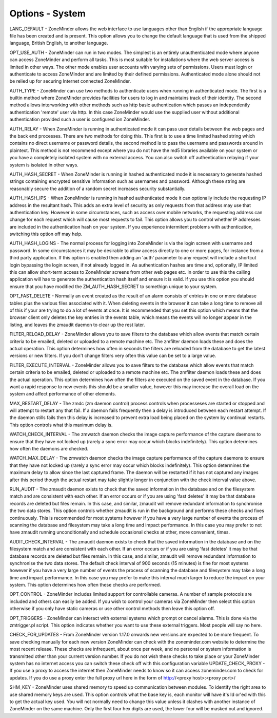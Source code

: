 Options - System
----------------

.. image:: images/Options_System.png

LANG_DEFAULT - ZoneMinder allows the web interface to use languages other than English if the appropriate language file has been created and is present. This option allows you to change the default language that is used from the shipped language, British English, to another language.

OPT_USE_AUTH - ZoneMinder can run in two modes. The simplest is an entirely unauthenticated mode where anyone can access ZoneMinder and perform all tasks. This is most suitable for installations where the web server access is limited in other ways. The other mode enables user accounts with varying sets of permissions. Users must login or authenticate to access ZoneMinder and are limited by their defined permissions. Authenticated mode alone should not be relied up for securing Internet connected ZoneMinder.

AUTH_TYPE - ZoneMinder can use two methods to authenticate users when running in authenticated mode. The first is a builtin method where ZoneMinder provides facilities for users to log in and maintains track of their identity. The second method allows interworking with other methods such as http basic authentication which passes an independently authentication 'remote' user via http. In this case ZoneMinder would use the supplied user without additional authentication provided such a user is configured ion ZoneMinder.

AUTH_RELAY - When ZoneMinder is running in authenticated mode it can pass user details between the web pages and the back end processes. There are two methods for doing this. This first is to use a time limited hashed string which contains no direct username or password details, the second method is to pass the username and passwords around in plaintext. This method is not recommend except where you do not have the md5 libraries available on your system or you have a completely isolated system with no external access. You can also switch off authentication relaying if your system is isolated in other ways.

AUTH_HASH_SECRET - When ZoneMinder is running in hashed authenticated mode it is necessary to generate hashed strings containing encrypted sensitive information such as usernames and password. Although these string are reasonably secure the addition of a random secret increases security substantially.

AUTH_HASH_IPS - When ZoneMinder is running in hashed authenticated mode it can optionally include the requesting IP address in the resultant hash. This adds an extra level of security as only requests from that address may use that authentication key. However in some circumstances, such as access over mobile networks, the requesting address can change for each request which will cause most requests to fail. This option allows you to control whether IP addresses are included in the authentication hash on your system. If you experience intermitent problems with authentication, switching this option off may help.

AUTH_HASH_LOGINS - The normal process for logging into ZoneMinder is via the login screen with username and password. In some circumstances it may be desirable to allow access directly to one or more pages, for instance from a third party application. If this option is enabled then adding an 'auth' parameter to any request will include a shortcut login bypassing the login screen, if not already logged in. As authentication hashes are time and, optionally, IP limited this can allow short-term access to ZoneMinder screens from other web pages etc. In order to use this the calling application will hae to generate the authentication hash itself and ensure it is valid. If you use this option you should ensure that you have modified the ZM_AUTH_HASH_SECRET to somethign unique to your system.

OPT_FAST_DELETE - Normally an event created as the result of an alarm consists of entries in one or more database tables plus the various files associated with it. When deleting events in the browser it can take a long time to remove all of this if your are trying to do a lot of events at once. It is recommended that you set this option which means that the browser client only deletes the key entries in the events table, which means the events will no longer appear in the listing, and leaves the zmaudit daemon to clear up the rest later.

FILTER_RELOAD_DELAY - ZoneMinder allows you to save filters to the database which allow events that match certain criteria to be emailed, deleted or uploaded to a remote machine etc. The zmfilter daemon loads these and does the actual operation. This option determines how often in seconds the filters are reloaded from the database to get the latest versions or new filters. If you don't change filters very often this value can be set to a large value.

FILTER_EXECUTE_INTERVAL - ZoneMinder allows you to save filters to the database which allow events that match certain criteria to be emailed, deleted or uploaded to a remote machine etc. The zmfilter daemon loads these and does the actual operation. This option determines how often the filters are executed on the saved event in the database. If you want a rapid response to new events this should be a smaller value, however this may increase the overall load on the system and affect performance of other elements.

MAX_RESTART_DELAY - The zmdc (zm daemon control) process controls when processeses are started or stopped and will attempt to restart any that fail. If a daemon fails frequently then a delay is introduced between each restart attempt. If the daemon stills fails then this delay is increased to prevent extra load being placed on the system by continual restarts. This option controls what this maximum delay is.

WATCH_CHECK_INTERVAL - The zmwatch daemon checks the image capture performance of the capture daemons to ensure that they have not locked up (rarely a sync error may occur which blocks indefinitely). This option determines how often the daemons are checked.

WATCH_MAX_DELAY - The zmwatch daemon checks the image capture performance of the capture daemons to ensure that they have not locked up (rarely a sync error may occur which blocks indefinitely). This option determines the maximum delay to allow since the last captured frame. The daemon will be restarted if it has not captured any images after this period though the actual restart may take slightly longer in conjunction with the check interval value above.

RUN_AUDIT - The zmaudit daemon exists to check that the saved information in the database and on the filesystem match and are consistent with each other. If an error occurs or if you are using 'fast deletes' it may be that database records are deleted but files remain. In this case, and similar, zmaudit will remove redundant information to synchronise the two data stores. This option controls whether zmaudit is run in the background and performs these checks and fixes continuously. This is recommended for most systems however if you have a very large number of events the process of scanning the database and filesystem may take a long time and impact performance. In this case you may prefer to not have zmaudit running unconditionally and schedule occasional checks at other, more convenient, times.

AUDIT_CHECK_INTERVAL - The zmaudit daemon exists to check that the saved information in the database and on the filesystem match and are consistent with each other. If an error occurs or if you are using 'fast deletes' it may be that database records are deleted but files remain. In this case, and similar, zmaudit will remove redundant information to synchronise the two data stores. The default check interval of 900 seconds (15 minutes) is fine for most systems however if you have a very large number of events the process of scanning the database and filesystem may take a long time and impact performance. In this case you may prefer to make this interval much larger to reduce the impact on your system. This option determines how often these checks are performed.

OPT_CONTROL - ZoneMinder includes limited support for controllable cameras. A number of sample protocols are included and others can easily be added. If you wish to control your cameras via ZoneMinder then select this option otherwise if you only have static cameras or use other control methods then leave this option off.

OPT_TRIGGERS - ZoneMinder can interact with external systems which prompt or cancel alarms. This is done via the zmtrigger.pl script. This option indicates whether you want to use these external triggers. Most people will say no here.

CHECK_FOR_UPDATES - From ZoneMinder version 1.17.0 onwards new versions are expected to be more frequent. To save checking manually for each new version ZoneMinder can check with the zoneminder.com website to determine the most recent release. These checks are infrequent, about once per week, and no personal or system information is transmitted other than your current version number. If you do not wish these checks to take place or your ZoneMinder system has no internet access you can switch these check off with this configuration variable
UPDATE_CHECK_PROXY - If you use a proxy to access the internet then ZoneMinder needs to know so it can access zoneminder.com to check for updates. If you do use a proxy enter the full proxy url here in the form of http://<proxy host>:<proxy port>/

SHM_KEY - ZoneMinder uses shared memory to speed up communication between modules. To identify the right area to use shared memory keys are used. This option controls what the base key is, each monitor will have it's Id or'ed with this to get the actual key used. You will not normally need to change this value unless it clashes with another instance of ZoneMinder on the same machine. Only the first four hex digits are used, the lower four will be masked out and ignored.


